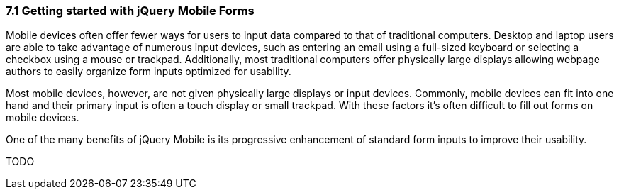 ////

Author: Adam Bradley <adambradley25@gmail.com>

Discuss form UX on mobile devices. Explain how native inputs are hard to use on small devices and how jQM enhances them to be touch friendly.

////

7.1 Getting started with jQuery Mobile Forms
~~~~~~~~~~~~~~~~~~~~~~~~~~~~~~~~~~~~~~~~~~~~

Mobile devices often offer fewer ways for users to input data compared to that of traditional computers. Desktop and laptop users are able to take advantage of numerous input devices, such as entering an email using a full-sized keyboard or selecting a checkbox using a mouse or trackpad. Additionally, most traditional computers offer physically large displays allowing webpage authors to easily organize form inputs optimized for usability.

Most mobile devices, however, are not given physically large displays or input devices. Commonly, mobile devices can fit into one hand and their primary input is often a touch display or small trackpad. With these factors it’s often difficult to fill out forms on mobile devices.

One of the many benefits of jQuery Mobile is its progressive enhancement of standard form inputs to improve their usability.

TODO
